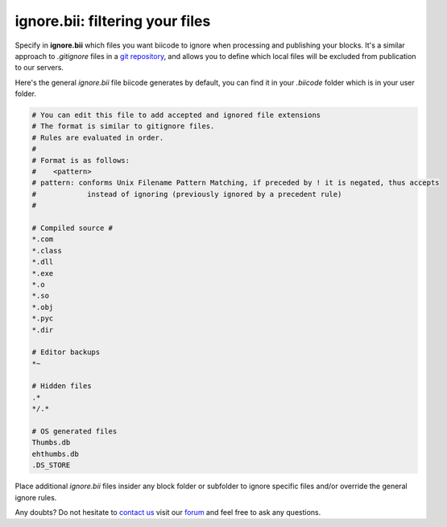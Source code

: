 .. _ignore_bii:

**ignore.bii**: filtering your files
=====================================

Specify in **ignore.bii** which files you want biicode to ignore when processing and publishing your blocks. It's a similar approach to *.gitignore* files in a `git repository <http://git-scm.com/docs/gitignore>`_, and allows you to define which local files will be excluded from publication to our servers. 

Here's the general *ignore.bii* file biicode generates by default, you can find it in your *.biicode* folder which is in your user folder.

.. code-block:: text

	# You can edit this file to add accepted and ignored file extensions
	# The format is similar to gitignore files.
	# Rules are evaluated in order.
	#
	# Format is as follows:
	#    <pattern>
	# pattern: conforms Unix Filename Pattern Matching, if preceded by ! it is negated, thus accepts
	#            instead of ignoring (previously ignored by a precedent rule)
	#

	# Compiled source #
	*.com
	*.class
	*.dll
	*.exe
	*.o
	*.so
	*.obj
	*.pyc
	*.dir

	# Editor backups
	*~

	# Hidden files
	.*
	*/.*

	# OS generated files
	Thumbs.db
	ehthumbs.db
	.DS_STORE


Place additional *ignore.bii* files insider any block folder or subfolder to ignore specific files and/or override the general ignore rules. 

Any doubts? Do not hesitate to `contact us <http://web.biicode.com/contact-us/>`_ visit our `forum <http://forum.biicode.com/>`_ and feel free to ask any questions.
